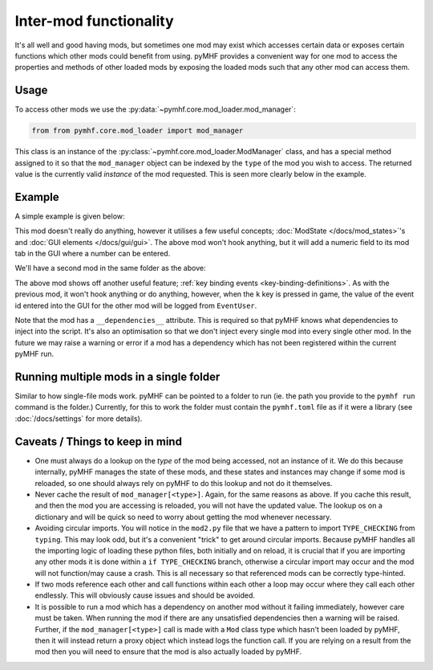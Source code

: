Inter-mod functionality
=======================

It's all well and good having mods, but sometimes one mod may exist which accesses certain data or exposes certain functions which other mods could benefit from using.
pyMHF provides a convenient way for one mod to access the properties and methods of other loaded mods by exposing the loaded mods such that any other mod can access them.

Usage
-----

To access other mods we use the :py:data:`~pymhf.core.mod_loader.mod_manager`:

.. code-block:: py

    from from pymhf.core.mod_loader import mod_manager


This class is an instance of the :py:class:`~pymhf.core.mod_loader.ModManager` class, and has a special method assigned to it so that the ``mod_manager`` object can be indexed by the ``type`` of the mod you wish to access.
The returned value is the currently valid *instance* of the mod requested.
This is seen more clearly below in the example.

Example
-------

A simple example is given below:

.. code-block:: py
    :caption: mod1.py

    import logging
    from dataclasses import dataclass
    from pymhf import Mod
    from pymhf.core.mod_loader import ModState
    from pymhf.gui.decorators import STRING

    logger = logging.getLogger("EventProvider")

    @dataclass
    class EventState(ModState):
        event_id: int = 0

    class EventProvider(Mod):
        state = EventState()

        @property
        @STRING("Event ID", decimal=True)
        def event_id(self):
            return self.state.event_id

        @event_id.setter
        def event_id(self, value):
            self.state.event_id = int(value)


This mod doesn't really do anything, however it utilises a few useful concepts; :doc:`ModState </docs/mod_states>`'s and :doc:`GUI elements </docs/gui/gui>`.
The above mod won't hook anything, but it will add a numeric field to its mod tab in the GUI where a number can be entered.

We'll have a second mod in the same folder as the above:

.. code-block:: py
    :caption: mod2.py

    import logging
    from typing import TYPE_CHECKING
    from pymhf import Mod
    from pymhf.core.hooking import on_key_pressed
    from pymhf.core.mod_loader import mod_manager

    if TYPE_CHECKING:
        from .mod1 import EventProvider

    logger = logging.getLogger("EventUser")

    class EventUser(Mod):
        __dependencies__ = ["EventProvider"]
        @on_key_pressed("k")
        def press_k(self):
            event_provider = mod_manager[EventProvider]
            logger.info(f"Currently selected event id in other mod: {event_provider.event_id}")


The above mod shows off another useful feature; :ref:`key binding events <key-binding-definitions>`.
As with the previous mod, it won't hook anything or do anything, however, when the ``k`` key is pressed in game, the value of the event id entered into the GUI for the other mod will be logged from ``EventUser``.

Note that the mod has a ``__dependencies__`` attribute. This is required so that pyMHF knows what dependencies to inject into the script. It's also an optimisation so that we don't inject every single mod into every single other mod.
In the future we may raise a warning or error if a mod has a dependency which has not been registered within the current pyMHF run.

Running multiple mods in a single folder
----------------------------------------

Similar to how single-file mods work. pyMHF can be pointed to a folder to run (ie. the path you provide to the ``pymhf run`` command is the folder.)
Currently, for this to work the folder must contain the ``pymhf.toml`` file as if it were a library (see :doc:`/docs/settings` for more details).

Caveats / Things to keep in mind
--------------------------------

- One must always do a lookup on the *type* of the mod being accessed, not an instance of it. We do this because internally, pyMHF manages the state of these mods, and these states and instances may change if some mod is reloaded, so one should always rely on pyMHF to do this lookup and not do it themselves.
- Never cache the result of ``mod_manager[<type>]``. Again, for the same reasons as above. If you cache this result, and then the mod you are accessing is reloaded, you will not have the updated value. The lookup os on a dictionary and will be quick so need to worry about getting the mod whenever necessary.
- Avoiding circular imports. You will notice in the ``mod2.py`` file that we have a pattern to import ``TYPE_CHECKING`` from ``typing``. This may look odd, but it's a convenient "trick" to get around circular imports. Because pyMHF handles all the importing logic of loading these python files, both initially and on reload, it is crucial that if you are importing any other mods it is done within a ``if TYPE_CHECKING`` branch, otherwise a circular import may occur and the mod will not function/may cause a crash. This is all necessary so that referenced mods can be correctly type-hinted.
- If two mods reference each other and call functions within each other a loop may occur where they call each other endlessly. This will obviously cause issues and should be avoided.
- It is possible to run a mod which has a dependency on another mod without it failing immediately, however care must be taken. When running the mod if there are any unsatisfied dependencies then a warning will be raised. Further, if the ``mod_manager[<type>]`` call is made with a ``Mod`` class type which hasn't been loaded by pyMHF, then it will instead return a proxy object which instead logs the function call. If you are relying on a result from the mod then you will need to ensure that the mod is also actually loaded by pyMHF.

